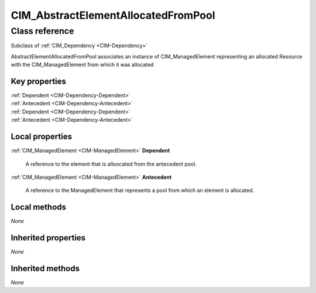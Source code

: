 .. _CIM-AbstractElementAllocatedFromPool:

CIM_AbstractElementAllocatedFromPool
------------------------------------

Class reference
===============
Subclass of :ref:`CIM_Dependency <CIM-Dependency>`

AbstractElementAllocatedFromPool associates an instance of CIM_ManagedElement representing an allocated Resource with the CIM_ManagedElement from which it was allocated


Key properties
^^^^^^^^^^^^^^

| :ref:`Dependent <CIM-Dependency-Dependent>`
| :ref:`Antecedent <CIM-Dependency-Antecedent>`
| :ref:`Dependent <CIM-Dependency-Dependent>`
| :ref:`Antecedent <CIM-Dependency-Antecedent>`

Local properties
^^^^^^^^^^^^^^^^

.. _CIM-AbstractElementAllocatedFromPool-Dependent:

:ref:`CIM_ManagedElement <CIM-ManagedElement>` **Dependent**

    A reference to the element that is alloocated from the antecedent pool.

    
.. _CIM-AbstractElementAllocatedFromPool-Antecedent:

:ref:`CIM_ManagedElement <CIM-ManagedElement>` **Antecedent**

    A reference to the ManagedElement that represents a pool from which an element is allocated.

    

Local methods
^^^^^^^^^^^^^

*None*

Inherited properties
^^^^^^^^^^^^^^^^^^^^

*None*

Inherited methods
^^^^^^^^^^^^^^^^^

*None*

